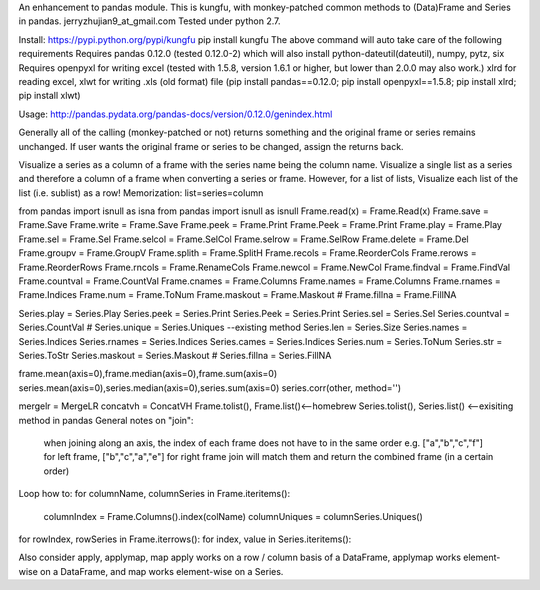An enhancement to pandas module.
This is kungfu, with monkey-patched common methods to (Data)Frame and Series in pandas.
jerryzhujian9_at_gmail.com
Tested under python 2.7.

Install:
https://pypi.python.org/pypi/kungfu
pip install kungfu
The above command will auto take care of the following requirements
Requires pandas 0.12.0 (tested 0.12.0-2) which will also install python-dateutil(dateutil), numpy, pytz, six
Requires openpyxl for writing excel (tested with 1.5.8, version 1.6.1 or higher, but lower than 2.0.0 may also work.)
xlrd for reading excel, xlwt for writing .xls (old format) file
(pip install pandas==0.12.0; pip install openpyxl==1.5.8; pip install xlrd; pip install xlwt)

Usage:
http://pandas.pydata.org/pandas-docs/version/0.12.0/genindex.html

Generally all of the calling (monkey-patched or not) returns something and the original frame or series remains unchanged.
If user wants the original frame or series to be changed, assign the returns back.

Visualize a series as a column of a frame with the series name being the column name.
Visualize a single list as a series and therefore a column of a frame when converting a series or frame.
However, for a list of lists, Visualize each list of the list (i.e. sublist) as a row!
Memorization: list=series=column

from pandas import isnull as isna
from pandas import isnull as isnull
Frame.read(x) = Frame.Read(x)               Frame.save = Frame.Save                     Frame.write = Frame.Save
Frame.peek = Frame.Print                    Frame.Peek = Frame.Print                    Frame.play = Frame.Play
Frame.sel = Frame.Sel                       Frame.selcol = Frame.SelCol                 Frame.selrow = Frame.SelRow
Frame.delete = Frame.Del                    Frame.groupv = Frame.GroupV                 Frame.splith = Frame.SplitH
Frame.recols = Frame.ReorderCols            Frame.rerows = Frame.ReorderRows            Frame.rncols = Frame.RenameCols
Frame.newcol = Frame.NewCol                 Frame.findval = Frame.FindVal               Frame.countval = Frame.CountVal
Frame.cnames = Frame.Columns                Frame.names = Frame.Columns                 Frame.rnames = Frame.Indices
Frame.num = Frame.ToNum                     Frame.maskout = Frame.Maskout               # Frame.fillna = Frame.FillNA

Series.play = Series.Play                   Series.peek = Series.Print                  Series.Peek = Series.Print
Series.sel = Series.Sel                     Series.countval = Series.CountVal           # Series.unique = Series.Uniques  --existing method
Series.len = Series.Size                    Series.names = Series.Indices               Series.rnames = Series.Indices
Series.cames = Series.Indices               Series.num = Series.ToNum                   Series.str = Series.ToStr
Series.maskout = Series.Maskout             # Series.fillna = Series.FillNA

frame.mean(axis=0),frame.median(axis=0),frame.sum(axis=0)
series.mean(axis=0),series.median(axis=0),series.sum(axis=0)
series.corr(other, method='')

mergelr = MergeLR                           concatvh = ConcatVH
Frame.tolist(), Frame.list()<--homebrew     Series.tolist(), Series.list()   <--exisiting method in pandas
General notes on "join":
    when joining along an axis, the index of each frame does not have to in the same order
    e.g. ["a","b","c","f"] for left frame, ["b","c","a","e"] for right frame
    join will match them and return the combined frame (in a certain order)

Loop how to:
for columnName, columnSeries in Frame.iteritems():
    columnIndex = Frame.Columns().index(colName)
    columnUniques = columnSeries.Uniques()
for rowIndex, rowSeries in Frame.iterrows():
for index, value in Series.iteritems():

Also consider apply, applymap, map
apply works on a row / column basis of a DataFrame, applymap works element-wise on a DataFrame, 
and map works element-wise on a Series.    
